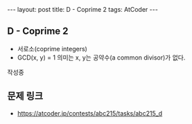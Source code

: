 #+HTML: ---
#+HTML: layout: post
#+HTML: title: D - Coprime 2
#+HTML: tags: AtCoder
#+HTML: ---
#+OPTIONS: ^:nil

** D - Coprime 2
- 서로소(coprime integers)
- GCD(x, y) = 1 의미는 x, y는 공약수(a common divisor)가 없다.

작성중


** 문제 링크
- https://atcoder.jp/contests/abc215/tasks/abc215_d

